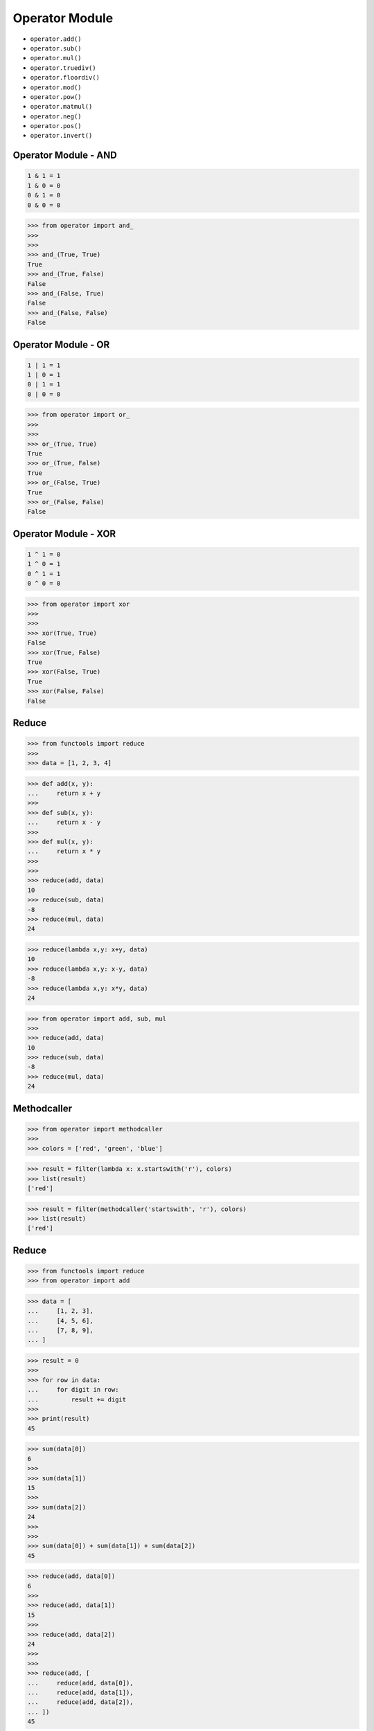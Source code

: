 Operator Module
===============
* ``operator.add()``
* ``operator.sub()``
* ``operator.mul()``
* ``operator.truediv()``
* ``operator.floordiv()``
* ``operator.mod()``
* ``operator.pow()``
* ``operator.matmul()``
* ``operator.neg()``
* ``operator.pos()``
* ``operator.invert()``


Operator Module - AND
---------------------
.. code-block:: text

    1 & 1 = 1
    1 & 0 = 0
    0 & 1 = 0
    0 & 0 = 0

>>> from operator import and_
>>>
>>>
>>> and_(True, True)
True
>>> and_(True, False)
False
>>> and_(False, True)
False
>>> and_(False, False)
False


Operator Module - OR
--------------------
.. code-block:: text

    1 | 1 = 1
    1 | 0 = 1
    0 | 1 = 1
    0 | 0 = 0

>>> from operator import or_
>>>
>>>
>>> or_(True, True)
True
>>> or_(True, False)
True
>>> or_(False, True)
True
>>> or_(False, False)
False


Operator Module - XOR
---------------------
.. code-block:: text

    1 ^ 1 = 0
    1 ^ 0 = 1
    0 ^ 1 = 1
    0 ^ 0 = 0

>>> from operator import xor
>>>
>>>
>>> xor(True, True)
False
>>> xor(True, False)
True
>>> xor(False, True)
True
>>> xor(False, False)
False



Reduce
------
>>> from functools import reduce
>>>
>>> data = [1, 2, 3, 4]

>>> def add(x, y):
...     return x + y
>>>
>>> def sub(x, y):
...     return x - y
>>>
>>> def mul(x, y):
...     return x * y
>>>
>>>
>>> reduce(add, data)
10
>>> reduce(sub, data)
-8
>>> reduce(mul, data)
24

>>> reduce(lambda x,y: x+y, data)
10
>>> reduce(lambda x,y: x-y, data)
-8
>>> reduce(lambda x,y: x*y, data)
24

>>> from operator import add, sub, mul
>>>
>>> reduce(add, data)
10
>>> reduce(sub, data)
-8
>>> reduce(mul, data)
24


Methodcaller
------------
>>> from operator import methodcaller
>>>
>>> colors = ['red', 'green', 'blue']

>>> result = filter(lambda x: x.startswith('r'), colors)
>>> list(result)
['red']

>>> result = filter(methodcaller('startswith', 'r'), colors)
>>> list(result)
['red']


Reduce
------
>>> from functools import reduce
>>> from operator import add

>>> data = [
...     [1, 2, 3],
...     [4, 5, 6],
...     [7, 8, 9],
... ]

>>> result = 0
>>>
>>> for row in data:
...     for digit in row:
...         result += digit
>>>
>>> print(result)
45

>>> sum(data[0])
6
>>>
>>> sum(data[1])
15
>>>
>>> sum(data[2])
24
>>>
>>>
>>> sum(data[0]) + sum(data[1]) + sum(data[2])
45

>>> reduce(add, data[0])
6
>>>
>>> reduce(add, data[1])
15
>>>
>>> reduce(add, data[2])
24
>>>
>>>
>>> reduce(add, [
...     reduce(add, data[0]),
...     reduce(add, data[1]),
...     reduce(add, data[2]),
... ])
45


Map-Reduce
----------
>>> from functools import reduce
>>> from itertools import starmap
>>> from operator import add, sub, mul

>>> def square(x):
...     return x ** 2
>>>
>>> def cube(x):
...     return x ** 3
>>>
>>> def apply(data, fn):
...     return map(fn, data)

>>> data = [1, 2, 3, 4]
>>> funcs = [square, cube]
>>>
>>> result = reduce(apply, funcs, data)
>>> list(result)
[1, 64, 729, 4096]
>>>
>>> result = reduce(apply, funcs, data)
>>> reduce(add, result)
4890

>>> data = [1, 2, 3, 4]
>>> funcs = [add, sub, mul]
>>>
>>> result = [reduce(fn,data) for fn in funcs]
>>> reduce(add, result)
26
>>>
>>> result = map(lambda fn: reduce(fn,data), funcs)
>>> reduce(add, result)
26

>>> data = [1, 2, 3, 4]
>>> funcs = [
...     (add, data),
...     (sub, data),
...     (mul, data),
... ]
>>>
>>> result = starmap(reduce, funcs)
>>> reduce(add, result)
26

>>> data = [1, 2, 3, 4]
>>> result = starmap(reduce, [
...     (add, data),
...     (sub, data),
...     (mul, data)])
>>>
>>> reduce(add, result)
26
